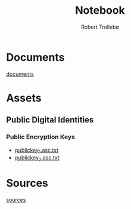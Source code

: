 
#+AUTHOR: Robert Trollebø
#+TITLE: Notebook


* Documents
[[file:../documents][documents]]
* Assets
** Public Digital Identities
*** Public Encryption Keys
- [[file:../assets/publickey_1.asc.txt][publickey_1.asc.txt]]
- [[file:../assets/publickey_2.asc.txt][publickey_2.asc.txt]]
* Sources
[[file:sources.org][sources]]
